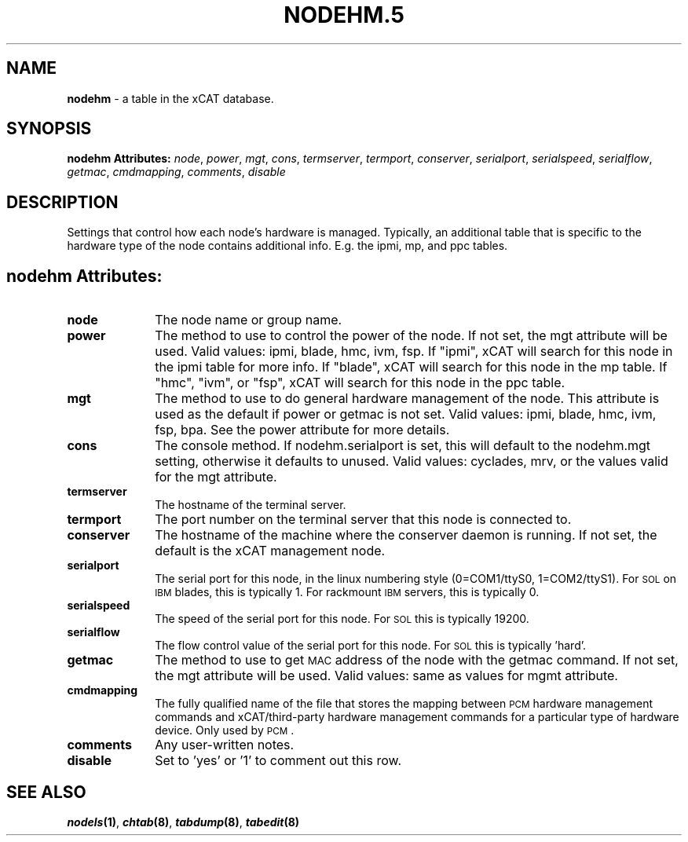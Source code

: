 .\" Automatically generated by Pod::Man v1.37, Pod::Parser v1.32
.\"
.\" Standard preamble:
.\" ========================================================================
.de Sh \" Subsection heading
.br
.if t .Sp
.ne 5
.PP
\fB\\$1\fR
.PP
..
.de Sp \" Vertical space (when we can't use .PP)
.if t .sp .5v
.if n .sp
..
.de Vb \" Begin verbatim text
.ft CW
.nf
.ne \\$1
..
.de Ve \" End verbatim text
.ft R
.fi
..
.\" Set up some character translations and predefined strings.  \*(-- will
.\" give an unbreakable dash, \*(PI will give pi, \*(L" will give a left
.\" double quote, and \*(R" will give a right double quote.  | will give a
.\" real vertical bar.  \*(C+ will give a nicer C++.  Capital omega is used to
.\" do unbreakable dashes and therefore won't be available.  \*(C` and \*(C'
.\" expand to `' in nroff, nothing in troff, for use with C<>.
.tr \(*W-|\(bv\*(Tr
.ds C+ C\v'-.1v'\h'-1p'\s-2+\h'-1p'+\s0\v'.1v'\h'-1p'
.ie n \{\
.    ds -- \(*W-
.    ds PI pi
.    if (\n(.H=4u)&(1m=24u) .ds -- \(*W\h'-12u'\(*W\h'-12u'-\" diablo 10 pitch
.    if (\n(.H=4u)&(1m=20u) .ds -- \(*W\h'-12u'\(*W\h'-8u'-\"  diablo 12 pitch
.    ds L" ""
.    ds R" ""
.    ds C` ""
.    ds C' ""
'br\}
.el\{\
.    ds -- \|\(em\|
.    ds PI \(*p
.    ds L" ``
.    ds R" ''
'br\}
.\"
.\" If the F register is turned on, we'll generate index entries on stderr for
.\" titles (.TH), headers (.SH), subsections (.Sh), items (.Ip), and index
.\" entries marked with X<> in POD.  Of course, you'll have to process the
.\" output yourself in some meaningful fashion.
.if \nF \{\
.    de IX
.    tm Index:\\$1\t\\n%\t"\\$2"
..
.    nr % 0
.    rr F
.\}
.\"
.\" For nroff, turn off justification.  Always turn off hyphenation; it makes
.\" way too many mistakes in technical documents.
.hy 0
.if n .na
.\"
.\" Accent mark definitions (@(#)ms.acc 1.5 88/02/08 SMI; from UCB 4.2).
.\" Fear.  Run.  Save yourself.  No user-serviceable parts.
.    \" fudge factors for nroff and troff
.if n \{\
.    ds #H 0
.    ds #V .8m
.    ds #F .3m
.    ds #[ \f1
.    ds #] \fP
.\}
.if t \{\
.    ds #H ((1u-(\\\\n(.fu%2u))*.13m)
.    ds #V .6m
.    ds #F 0
.    ds #[ \&
.    ds #] \&
.\}
.    \" simple accents for nroff and troff
.if n \{\
.    ds ' \&
.    ds ` \&
.    ds ^ \&
.    ds , \&
.    ds ~ ~
.    ds /
.\}
.if t \{\
.    ds ' \\k:\h'-(\\n(.wu*8/10-\*(#H)'\'\h"|\\n:u"
.    ds ` \\k:\h'-(\\n(.wu*8/10-\*(#H)'\`\h'|\\n:u'
.    ds ^ \\k:\h'-(\\n(.wu*10/11-\*(#H)'^\h'|\\n:u'
.    ds , \\k:\h'-(\\n(.wu*8/10)',\h'|\\n:u'
.    ds ~ \\k:\h'-(\\n(.wu-\*(#H-.1m)'~\h'|\\n:u'
.    ds / \\k:\h'-(\\n(.wu*8/10-\*(#H)'\z\(sl\h'|\\n:u'
.\}
.    \" troff and (daisy-wheel) nroff accents
.ds : \\k:\h'-(\\n(.wu*8/10-\*(#H+.1m+\*(#F)'\v'-\*(#V'\z.\h'.2m+\*(#F'.\h'|\\n:u'\v'\*(#V'
.ds 8 \h'\*(#H'\(*b\h'-\*(#H'
.ds o \\k:\h'-(\\n(.wu+\w'\(de'u-\*(#H)/2u'\v'-.3n'\*(#[\z\(de\v'.3n'\h'|\\n:u'\*(#]
.ds d- \h'\*(#H'\(pd\h'-\w'~'u'\v'-.25m'\f2\(hy\fP\v'.25m'\h'-\*(#H'
.ds D- D\\k:\h'-\w'D'u'\v'-.11m'\z\(hy\v'.11m'\h'|\\n:u'
.ds th \*(#[\v'.3m'\s+1I\s-1\v'-.3m'\h'-(\w'I'u*2/3)'\s-1o\s+1\*(#]
.ds Th \*(#[\s+2I\s-2\h'-\w'I'u*3/5'\v'-.3m'o\v'.3m'\*(#]
.ds ae a\h'-(\w'a'u*4/10)'e
.ds Ae A\h'-(\w'A'u*4/10)'E
.    \" corrections for vroff
.if v .ds ~ \\k:\h'-(\\n(.wu*9/10-\*(#H)'\s-2\u~\d\s+2\h'|\\n:u'
.if v .ds ^ \\k:\h'-(\\n(.wu*10/11-\*(#H)'\v'-.4m'^\v'.4m'\h'|\\n:u'
.    \" for low resolution devices (crt and lpr)
.if \n(.H>23 .if \n(.V>19 \
\{\
.    ds : e
.    ds 8 ss
.    ds o a
.    ds d- d\h'-1'\(ga
.    ds D- D\h'-1'\(hy
.    ds th \o'bp'
.    ds Th \o'LP'
.    ds ae ae
.    ds Ae AE
.\}
.rm #[ #] #H #V #F C
.\" ========================================================================
.\"
.IX Title "NODEHM.5 5"
.TH NODEHM.5 5 "2013-07-22" "perl v5.8.8" "User Contributed Perl Documentation"
.SH "NAME"
\&\fBnodehm\fR \- a table in the xCAT database.
.SH "SYNOPSIS"
.IX Header "SYNOPSIS"
\&\fBnodehm Attributes:\fR  \fInode\fR, \fIpower\fR, \fImgt\fR, \fIcons\fR, \fItermserver\fR, \fItermport\fR, \fIconserver\fR, \fIserialport\fR, \fIserialspeed\fR, \fIserialflow\fR, \fIgetmac\fR, \fIcmdmapping\fR, \fIcomments\fR, \fIdisable\fR
.SH "DESCRIPTION"
.IX Header "DESCRIPTION"
Settings that control how each node's hardware is managed.  Typically, an additional table that is specific to the hardware type of the node contains additional info.  E.g. the ipmi, mp, and ppc tables.
.SH "nodehm Attributes:"
.IX Header "nodehm Attributes:"
.IP "\fBnode\fR" 10
.IX Item "node"
The node name or group name.
.IP "\fBpower\fR" 10
.IX Item "power"
The method to use to control the power of the node. If not set, the mgt attribute will be used.  Valid values: ipmi, blade, hmc, ivm, fsp.  If \*(L"ipmi\*(R", xCAT will search for this node in the ipmi table for more info.  If \*(L"blade\*(R", xCAT will search for this node in the mp table.  If \*(L"hmc\*(R", \*(L"ivm\*(R", or \*(L"fsp\*(R", xCAT will search for this node in the ppc table.
.IP "\fBmgt\fR" 10
.IX Item "mgt"
The method to use to do general hardware management of the node.  This attribute is used as the default if power or getmac is not set.  Valid values: ipmi, blade, hmc, ivm, fsp, bpa.  See the power attribute for more details.
.IP "\fBcons\fR" 10
.IX Item "cons"
The console method. If nodehm.serialport is set, this will default to the nodehm.mgt setting, otherwise it defaults to unused.  Valid values: cyclades, mrv, or the values valid for the mgt attribute.
.IP "\fBtermserver\fR" 10
.IX Item "termserver"
The hostname of the terminal server.
.IP "\fBtermport\fR" 10
.IX Item "termport"
The port number on the terminal server that this node is connected to.
.IP "\fBconserver\fR" 10
.IX Item "conserver"
The hostname of the machine where the conserver daemon is running.  If not set, the default is the xCAT management node.
.IP "\fBserialport\fR" 10
.IX Item "serialport"
The serial port for this node, in the linux numbering style (0=COM1/ttyS0, 1=COM2/ttyS1).  For \s-1SOL\s0 on \s-1IBM\s0 blades, this is typically 1.  For rackmount \s-1IBM\s0 servers, this is typically 0.
.IP "\fBserialspeed\fR" 10
.IX Item "serialspeed"
The speed of the serial port for this node.  For \s-1SOL\s0 this is typically 19200.
.IP "\fBserialflow\fR" 10
.IX Item "serialflow"
The flow control value of the serial port for this node.  For \s-1SOL\s0 this is typically 'hard'.
.IP "\fBgetmac\fR" 10
.IX Item "getmac"
The method to use to get \s-1MAC\s0 address of the node with the getmac command. If not set, the mgt attribute will be used.  Valid values: same as values for mgmt attribute.
.IP "\fBcmdmapping\fR" 10
.IX Item "cmdmapping"
The fully qualified name of the file that stores the mapping between \s-1PCM\s0 hardware management commands and xCAT/third\-party hardware management commands for a particular type of hardware device.  Only used by \s-1PCM\s0.
.IP "\fBcomments\fR" 10
.IX Item "comments"
Any user-written notes.
.IP "\fBdisable\fR" 10
.IX Item "disable"
Set to 'yes' or '1' to comment out this row.
.SH "SEE ALSO"
.IX Header "SEE ALSO"
\&\fB\f(BInodels\fB\|(1)\fR, \fB\f(BIchtab\fB\|(8)\fR, \fB\f(BItabdump\fB\|(8)\fR, \fB\f(BItabedit\fB\|(8)\fR
